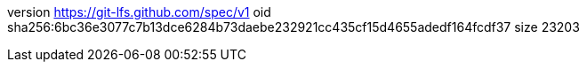 version https://git-lfs.github.com/spec/v1
oid sha256:6bc36e3077c7b13dce6284b73daebe232921cc435cf15d4655adedf164fcdf37
size 23203
